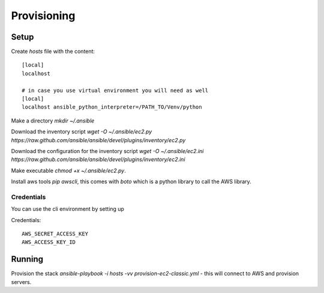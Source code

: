 Provisioning
============

Setup
-----

Create *hosts* file with the content::

    [local]
    localhost 

    # in case you use virtual environment you will need as well
    [local]
    localhost ansible_python_interpreter=/PATH_TO/Venv/python


Make a directory *mkdir ~/.ansible*

Download the inventory script *wget -O ~/.ansible/ec2.py https://raw.github.com/ansible/ansible/devel/plugins/inventory/ec2.py*

Download the configuration for the inventory script *wget -O ~/.ansible/ec2.ini https://raw.github.com/ansible/ansible/devel/plugins/inventory/ec2.ini*

Make executable *chmod +x ~/.ansible/ec2.py*. 

Install aws tools *pip awscli*, this comes with *boto* which is a python library to call the AWS library.

Credentials
~~~~~~~~~~~

You can use the cli environment by setting up

Credentials:: 

    AWS_SECRET_ACCESS_KEY
    AWS_ACCESS_KEY_ID


Running
-------


Provision the stack *ansible-playbook -i hosts -vv provision-ec2-classic.yml* - this will connect to AWS and
provision servers.



